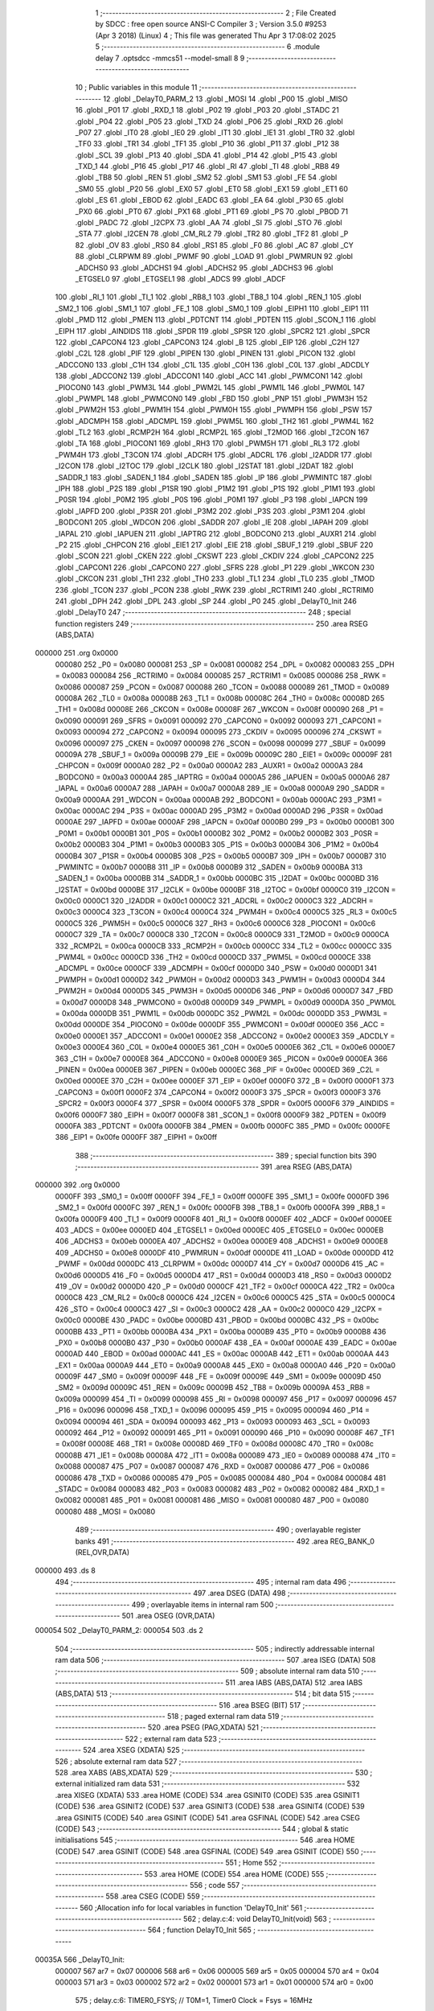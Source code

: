                                       1 ;--------------------------------------------------------
                                      2 ; File Created by SDCC : free open source ANSI-C Compiler
                                      3 ; Version 3.5.0 #9253 (Apr  3 2018) (Linux)
                                      4 ; This file was generated Thu Apr  3 17:08:02 2025
                                      5 ;--------------------------------------------------------
                                      6 	.module delay
                                      7 	.optsdcc -mmcs51 --model-small
                                      8 	
                                      9 ;--------------------------------------------------------
                                     10 ; Public variables in this module
                                     11 ;--------------------------------------------------------
                                     12 	.globl _DelayT0_PARM_2
                                     13 	.globl _MOSI
                                     14 	.globl _P00
                                     15 	.globl _MISO
                                     16 	.globl _P01
                                     17 	.globl _RXD_1
                                     18 	.globl _P02
                                     19 	.globl _P03
                                     20 	.globl _STADC
                                     21 	.globl _P04
                                     22 	.globl _P05
                                     23 	.globl _TXD
                                     24 	.globl _P06
                                     25 	.globl _RXD
                                     26 	.globl _P07
                                     27 	.globl _IT0
                                     28 	.globl _IE0
                                     29 	.globl _IT1
                                     30 	.globl _IE1
                                     31 	.globl _TR0
                                     32 	.globl _TF0
                                     33 	.globl _TR1
                                     34 	.globl _TF1
                                     35 	.globl _P10
                                     36 	.globl _P11
                                     37 	.globl _P12
                                     38 	.globl _SCL
                                     39 	.globl _P13
                                     40 	.globl _SDA
                                     41 	.globl _P14
                                     42 	.globl _P15
                                     43 	.globl _TXD_1
                                     44 	.globl _P16
                                     45 	.globl _P17
                                     46 	.globl _RI
                                     47 	.globl _TI
                                     48 	.globl _RB8
                                     49 	.globl _TB8
                                     50 	.globl _REN
                                     51 	.globl _SM2
                                     52 	.globl _SM1
                                     53 	.globl _FE
                                     54 	.globl _SM0
                                     55 	.globl _P20
                                     56 	.globl _EX0
                                     57 	.globl _ET0
                                     58 	.globl _EX1
                                     59 	.globl _ET1
                                     60 	.globl _ES
                                     61 	.globl _EBOD
                                     62 	.globl _EADC
                                     63 	.globl _EA
                                     64 	.globl _P30
                                     65 	.globl _PX0
                                     66 	.globl _PT0
                                     67 	.globl _PX1
                                     68 	.globl _PT1
                                     69 	.globl _PS
                                     70 	.globl _PBOD
                                     71 	.globl _PADC
                                     72 	.globl _I2CPX
                                     73 	.globl _AA
                                     74 	.globl _SI
                                     75 	.globl _STO
                                     76 	.globl _STA
                                     77 	.globl _I2CEN
                                     78 	.globl _CM_RL2
                                     79 	.globl _TR2
                                     80 	.globl _TF2
                                     81 	.globl _P
                                     82 	.globl _OV
                                     83 	.globl _RS0
                                     84 	.globl _RS1
                                     85 	.globl _F0
                                     86 	.globl _AC
                                     87 	.globl _CY
                                     88 	.globl _CLRPWM
                                     89 	.globl _PWMF
                                     90 	.globl _LOAD
                                     91 	.globl _PWMRUN
                                     92 	.globl _ADCHS0
                                     93 	.globl _ADCHS1
                                     94 	.globl _ADCHS2
                                     95 	.globl _ADCHS3
                                     96 	.globl _ETGSEL0
                                     97 	.globl _ETGSEL1
                                     98 	.globl _ADCS
                                     99 	.globl _ADCF
                                    100 	.globl _RI_1
                                    101 	.globl _TI_1
                                    102 	.globl _RB8_1
                                    103 	.globl _TB8_1
                                    104 	.globl _REN_1
                                    105 	.globl _SM2_1
                                    106 	.globl _SM1_1
                                    107 	.globl _FE_1
                                    108 	.globl _SM0_1
                                    109 	.globl _EIPH1
                                    110 	.globl _EIP1
                                    111 	.globl _PMD
                                    112 	.globl _PMEN
                                    113 	.globl _PDTCNT
                                    114 	.globl _PDTEN
                                    115 	.globl _SCON_1
                                    116 	.globl _EIPH
                                    117 	.globl _AINDIDS
                                    118 	.globl _SPDR
                                    119 	.globl _SPSR
                                    120 	.globl _SPCR2
                                    121 	.globl _SPCR
                                    122 	.globl _CAPCON4
                                    123 	.globl _CAPCON3
                                    124 	.globl _B
                                    125 	.globl _EIP
                                    126 	.globl _C2H
                                    127 	.globl _C2L
                                    128 	.globl _PIF
                                    129 	.globl _PIPEN
                                    130 	.globl _PINEN
                                    131 	.globl _PICON
                                    132 	.globl _ADCCON0
                                    133 	.globl _C1H
                                    134 	.globl _C1L
                                    135 	.globl _C0H
                                    136 	.globl _C0L
                                    137 	.globl _ADCDLY
                                    138 	.globl _ADCCON2
                                    139 	.globl _ADCCON1
                                    140 	.globl _ACC
                                    141 	.globl _PWMCON1
                                    142 	.globl _PIOCON0
                                    143 	.globl _PWM3L
                                    144 	.globl _PWM2L
                                    145 	.globl _PWM1L
                                    146 	.globl _PWM0L
                                    147 	.globl _PWMPL
                                    148 	.globl _PWMCON0
                                    149 	.globl _FBD
                                    150 	.globl _PNP
                                    151 	.globl _PWM3H
                                    152 	.globl _PWM2H
                                    153 	.globl _PWM1H
                                    154 	.globl _PWM0H
                                    155 	.globl _PWMPH
                                    156 	.globl _PSW
                                    157 	.globl _ADCMPH
                                    158 	.globl _ADCMPL
                                    159 	.globl _PWM5L
                                    160 	.globl _TH2
                                    161 	.globl _PWM4L
                                    162 	.globl _TL2
                                    163 	.globl _RCMP2H
                                    164 	.globl _RCMP2L
                                    165 	.globl _T2MOD
                                    166 	.globl _T2CON
                                    167 	.globl _TA
                                    168 	.globl _PIOCON1
                                    169 	.globl _RH3
                                    170 	.globl _PWM5H
                                    171 	.globl _RL3
                                    172 	.globl _PWM4H
                                    173 	.globl _T3CON
                                    174 	.globl _ADCRH
                                    175 	.globl _ADCRL
                                    176 	.globl _I2ADDR
                                    177 	.globl _I2CON
                                    178 	.globl _I2TOC
                                    179 	.globl _I2CLK
                                    180 	.globl _I2STAT
                                    181 	.globl _I2DAT
                                    182 	.globl _SADDR_1
                                    183 	.globl _SADEN_1
                                    184 	.globl _SADEN
                                    185 	.globl _IP
                                    186 	.globl _PWMINTC
                                    187 	.globl _IPH
                                    188 	.globl _P2S
                                    189 	.globl _P1SR
                                    190 	.globl _P1M2
                                    191 	.globl _P1S
                                    192 	.globl _P1M1
                                    193 	.globl _P0SR
                                    194 	.globl _P0M2
                                    195 	.globl _P0S
                                    196 	.globl _P0M1
                                    197 	.globl _P3
                                    198 	.globl _IAPCN
                                    199 	.globl _IAPFD
                                    200 	.globl _P3SR
                                    201 	.globl _P3M2
                                    202 	.globl _P3S
                                    203 	.globl _P3M1
                                    204 	.globl _BODCON1
                                    205 	.globl _WDCON
                                    206 	.globl _SADDR
                                    207 	.globl _IE
                                    208 	.globl _IAPAH
                                    209 	.globl _IAPAL
                                    210 	.globl _IAPUEN
                                    211 	.globl _IAPTRG
                                    212 	.globl _BODCON0
                                    213 	.globl _AUXR1
                                    214 	.globl _P2
                                    215 	.globl _CHPCON
                                    216 	.globl _EIE1
                                    217 	.globl _EIE
                                    218 	.globl _SBUF_1
                                    219 	.globl _SBUF
                                    220 	.globl _SCON
                                    221 	.globl _CKEN
                                    222 	.globl _CKSWT
                                    223 	.globl _CKDIV
                                    224 	.globl _CAPCON2
                                    225 	.globl _CAPCON1
                                    226 	.globl _CAPCON0
                                    227 	.globl _SFRS
                                    228 	.globl _P1
                                    229 	.globl _WKCON
                                    230 	.globl _CKCON
                                    231 	.globl _TH1
                                    232 	.globl _TH0
                                    233 	.globl _TL1
                                    234 	.globl _TL0
                                    235 	.globl _TMOD
                                    236 	.globl _TCON
                                    237 	.globl _PCON
                                    238 	.globl _RWK
                                    239 	.globl _RCTRIM1
                                    240 	.globl _RCTRIM0
                                    241 	.globl _DPH
                                    242 	.globl _DPL
                                    243 	.globl _SP
                                    244 	.globl _P0
                                    245 	.globl _DelayT0_Init
                                    246 	.globl _DelayT0
                                    247 ;--------------------------------------------------------
                                    248 ; special function registers
                                    249 ;--------------------------------------------------------
                                    250 	.area RSEG    (ABS,DATA)
      000000                        251 	.org 0x0000
                           000080   252 _P0	=	0x0080
                           000081   253 _SP	=	0x0081
                           000082   254 _DPL	=	0x0082
                           000083   255 _DPH	=	0x0083
                           000084   256 _RCTRIM0	=	0x0084
                           000085   257 _RCTRIM1	=	0x0085
                           000086   258 _RWK	=	0x0086
                           000087   259 _PCON	=	0x0087
                           000088   260 _TCON	=	0x0088
                           000089   261 _TMOD	=	0x0089
                           00008A   262 _TL0	=	0x008a
                           00008B   263 _TL1	=	0x008b
                           00008C   264 _TH0	=	0x008c
                           00008D   265 _TH1	=	0x008d
                           00008E   266 _CKCON	=	0x008e
                           00008F   267 _WKCON	=	0x008f
                           000090   268 _P1	=	0x0090
                           000091   269 _SFRS	=	0x0091
                           000092   270 _CAPCON0	=	0x0092
                           000093   271 _CAPCON1	=	0x0093
                           000094   272 _CAPCON2	=	0x0094
                           000095   273 _CKDIV	=	0x0095
                           000096   274 _CKSWT	=	0x0096
                           000097   275 _CKEN	=	0x0097
                           000098   276 _SCON	=	0x0098
                           000099   277 _SBUF	=	0x0099
                           00009A   278 _SBUF_1	=	0x009a
                           00009B   279 _EIE	=	0x009b
                           00009C   280 _EIE1	=	0x009c
                           00009F   281 _CHPCON	=	0x009f
                           0000A0   282 _P2	=	0x00a0
                           0000A2   283 _AUXR1	=	0x00a2
                           0000A3   284 _BODCON0	=	0x00a3
                           0000A4   285 _IAPTRG	=	0x00a4
                           0000A5   286 _IAPUEN	=	0x00a5
                           0000A6   287 _IAPAL	=	0x00a6
                           0000A7   288 _IAPAH	=	0x00a7
                           0000A8   289 _IE	=	0x00a8
                           0000A9   290 _SADDR	=	0x00a9
                           0000AA   291 _WDCON	=	0x00aa
                           0000AB   292 _BODCON1	=	0x00ab
                           0000AC   293 _P3M1	=	0x00ac
                           0000AC   294 _P3S	=	0x00ac
                           0000AD   295 _P3M2	=	0x00ad
                           0000AD   296 _P3SR	=	0x00ad
                           0000AE   297 _IAPFD	=	0x00ae
                           0000AF   298 _IAPCN	=	0x00af
                           0000B0   299 _P3	=	0x00b0
                           0000B1   300 _P0M1	=	0x00b1
                           0000B1   301 _P0S	=	0x00b1
                           0000B2   302 _P0M2	=	0x00b2
                           0000B2   303 _P0SR	=	0x00b2
                           0000B3   304 _P1M1	=	0x00b3
                           0000B3   305 _P1S	=	0x00b3
                           0000B4   306 _P1M2	=	0x00b4
                           0000B4   307 _P1SR	=	0x00b4
                           0000B5   308 _P2S	=	0x00b5
                           0000B7   309 _IPH	=	0x00b7
                           0000B7   310 _PWMINTC	=	0x00b7
                           0000B8   311 _IP	=	0x00b8
                           0000B9   312 _SADEN	=	0x00b9
                           0000BA   313 _SADEN_1	=	0x00ba
                           0000BB   314 _SADDR_1	=	0x00bb
                           0000BC   315 _I2DAT	=	0x00bc
                           0000BD   316 _I2STAT	=	0x00bd
                           0000BE   317 _I2CLK	=	0x00be
                           0000BF   318 _I2TOC	=	0x00bf
                           0000C0   319 _I2CON	=	0x00c0
                           0000C1   320 _I2ADDR	=	0x00c1
                           0000C2   321 _ADCRL	=	0x00c2
                           0000C3   322 _ADCRH	=	0x00c3
                           0000C4   323 _T3CON	=	0x00c4
                           0000C4   324 _PWM4H	=	0x00c4
                           0000C5   325 _RL3	=	0x00c5
                           0000C5   326 _PWM5H	=	0x00c5
                           0000C6   327 _RH3	=	0x00c6
                           0000C6   328 _PIOCON1	=	0x00c6
                           0000C7   329 _TA	=	0x00c7
                           0000C8   330 _T2CON	=	0x00c8
                           0000C9   331 _T2MOD	=	0x00c9
                           0000CA   332 _RCMP2L	=	0x00ca
                           0000CB   333 _RCMP2H	=	0x00cb
                           0000CC   334 _TL2	=	0x00cc
                           0000CC   335 _PWM4L	=	0x00cc
                           0000CD   336 _TH2	=	0x00cd
                           0000CD   337 _PWM5L	=	0x00cd
                           0000CE   338 _ADCMPL	=	0x00ce
                           0000CF   339 _ADCMPH	=	0x00cf
                           0000D0   340 _PSW	=	0x00d0
                           0000D1   341 _PWMPH	=	0x00d1
                           0000D2   342 _PWM0H	=	0x00d2
                           0000D3   343 _PWM1H	=	0x00d3
                           0000D4   344 _PWM2H	=	0x00d4
                           0000D5   345 _PWM3H	=	0x00d5
                           0000D6   346 _PNP	=	0x00d6
                           0000D7   347 _FBD	=	0x00d7
                           0000D8   348 _PWMCON0	=	0x00d8
                           0000D9   349 _PWMPL	=	0x00d9
                           0000DA   350 _PWM0L	=	0x00da
                           0000DB   351 _PWM1L	=	0x00db
                           0000DC   352 _PWM2L	=	0x00dc
                           0000DD   353 _PWM3L	=	0x00dd
                           0000DE   354 _PIOCON0	=	0x00de
                           0000DF   355 _PWMCON1	=	0x00df
                           0000E0   356 _ACC	=	0x00e0
                           0000E1   357 _ADCCON1	=	0x00e1
                           0000E2   358 _ADCCON2	=	0x00e2
                           0000E3   359 _ADCDLY	=	0x00e3
                           0000E4   360 _C0L	=	0x00e4
                           0000E5   361 _C0H	=	0x00e5
                           0000E6   362 _C1L	=	0x00e6
                           0000E7   363 _C1H	=	0x00e7
                           0000E8   364 _ADCCON0	=	0x00e8
                           0000E9   365 _PICON	=	0x00e9
                           0000EA   366 _PINEN	=	0x00ea
                           0000EB   367 _PIPEN	=	0x00eb
                           0000EC   368 _PIF	=	0x00ec
                           0000ED   369 _C2L	=	0x00ed
                           0000EE   370 _C2H	=	0x00ee
                           0000EF   371 _EIP	=	0x00ef
                           0000F0   372 _B	=	0x00f0
                           0000F1   373 _CAPCON3	=	0x00f1
                           0000F2   374 _CAPCON4	=	0x00f2
                           0000F3   375 _SPCR	=	0x00f3
                           0000F3   376 _SPCR2	=	0x00f3
                           0000F4   377 _SPSR	=	0x00f4
                           0000F5   378 _SPDR	=	0x00f5
                           0000F6   379 _AINDIDS	=	0x00f6
                           0000F7   380 _EIPH	=	0x00f7
                           0000F8   381 _SCON_1	=	0x00f8
                           0000F9   382 _PDTEN	=	0x00f9
                           0000FA   383 _PDTCNT	=	0x00fa
                           0000FB   384 _PMEN	=	0x00fb
                           0000FC   385 _PMD	=	0x00fc
                           0000FE   386 _EIP1	=	0x00fe
                           0000FF   387 _EIPH1	=	0x00ff
                                    388 ;--------------------------------------------------------
                                    389 ; special function bits
                                    390 ;--------------------------------------------------------
                                    391 	.area RSEG    (ABS,DATA)
      000000                        392 	.org 0x0000
                           0000FF   393 _SM0_1	=	0x00ff
                           0000FF   394 _FE_1	=	0x00ff
                           0000FE   395 _SM1_1	=	0x00fe
                           0000FD   396 _SM2_1	=	0x00fd
                           0000FC   397 _REN_1	=	0x00fc
                           0000FB   398 _TB8_1	=	0x00fb
                           0000FA   399 _RB8_1	=	0x00fa
                           0000F9   400 _TI_1	=	0x00f9
                           0000F8   401 _RI_1	=	0x00f8
                           0000EF   402 _ADCF	=	0x00ef
                           0000EE   403 _ADCS	=	0x00ee
                           0000ED   404 _ETGSEL1	=	0x00ed
                           0000EC   405 _ETGSEL0	=	0x00ec
                           0000EB   406 _ADCHS3	=	0x00eb
                           0000EA   407 _ADCHS2	=	0x00ea
                           0000E9   408 _ADCHS1	=	0x00e9
                           0000E8   409 _ADCHS0	=	0x00e8
                           0000DF   410 _PWMRUN	=	0x00df
                           0000DE   411 _LOAD	=	0x00de
                           0000DD   412 _PWMF	=	0x00dd
                           0000DC   413 _CLRPWM	=	0x00dc
                           0000D7   414 _CY	=	0x00d7
                           0000D6   415 _AC	=	0x00d6
                           0000D5   416 _F0	=	0x00d5
                           0000D4   417 _RS1	=	0x00d4
                           0000D3   418 _RS0	=	0x00d3
                           0000D2   419 _OV	=	0x00d2
                           0000D0   420 _P	=	0x00d0
                           0000CF   421 _TF2	=	0x00cf
                           0000CA   422 _TR2	=	0x00ca
                           0000C8   423 _CM_RL2	=	0x00c8
                           0000C6   424 _I2CEN	=	0x00c6
                           0000C5   425 _STA	=	0x00c5
                           0000C4   426 _STO	=	0x00c4
                           0000C3   427 _SI	=	0x00c3
                           0000C2   428 _AA	=	0x00c2
                           0000C0   429 _I2CPX	=	0x00c0
                           0000BE   430 _PADC	=	0x00be
                           0000BD   431 _PBOD	=	0x00bd
                           0000BC   432 _PS	=	0x00bc
                           0000BB   433 _PT1	=	0x00bb
                           0000BA   434 _PX1	=	0x00ba
                           0000B9   435 _PT0	=	0x00b9
                           0000B8   436 _PX0	=	0x00b8
                           0000B0   437 _P30	=	0x00b0
                           0000AF   438 _EA	=	0x00af
                           0000AE   439 _EADC	=	0x00ae
                           0000AD   440 _EBOD	=	0x00ad
                           0000AC   441 _ES	=	0x00ac
                           0000AB   442 _ET1	=	0x00ab
                           0000AA   443 _EX1	=	0x00aa
                           0000A9   444 _ET0	=	0x00a9
                           0000A8   445 _EX0	=	0x00a8
                           0000A0   446 _P20	=	0x00a0
                           00009F   447 _SM0	=	0x009f
                           00009F   448 _FE	=	0x009f
                           00009E   449 _SM1	=	0x009e
                           00009D   450 _SM2	=	0x009d
                           00009C   451 _REN	=	0x009c
                           00009B   452 _TB8	=	0x009b
                           00009A   453 _RB8	=	0x009a
                           000099   454 _TI	=	0x0099
                           000098   455 _RI	=	0x0098
                           000097   456 _P17	=	0x0097
                           000096   457 _P16	=	0x0096
                           000096   458 _TXD_1	=	0x0096
                           000095   459 _P15	=	0x0095
                           000094   460 _P14	=	0x0094
                           000094   461 _SDA	=	0x0094
                           000093   462 _P13	=	0x0093
                           000093   463 _SCL	=	0x0093
                           000092   464 _P12	=	0x0092
                           000091   465 _P11	=	0x0091
                           000090   466 _P10	=	0x0090
                           00008F   467 _TF1	=	0x008f
                           00008E   468 _TR1	=	0x008e
                           00008D   469 _TF0	=	0x008d
                           00008C   470 _TR0	=	0x008c
                           00008B   471 _IE1	=	0x008b
                           00008A   472 _IT1	=	0x008a
                           000089   473 _IE0	=	0x0089
                           000088   474 _IT0	=	0x0088
                           000087   475 _P07	=	0x0087
                           000087   476 _RXD	=	0x0087
                           000086   477 _P06	=	0x0086
                           000086   478 _TXD	=	0x0086
                           000085   479 _P05	=	0x0085
                           000084   480 _P04	=	0x0084
                           000084   481 _STADC	=	0x0084
                           000083   482 _P03	=	0x0083
                           000082   483 _P02	=	0x0082
                           000082   484 _RXD_1	=	0x0082
                           000081   485 _P01	=	0x0081
                           000081   486 _MISO	=	0x0081
                           000080   487 _P00	=	0x0080
                           000080   488 _MOSI	=	0x0080
                                    489 ;--------------------------------------------------------
                                    490 ; overlayable register banks
                                    491 ;--------------------------------------------------------
                                    492 	.area REG_BANK_0	(REL,OVR,DATA)
      000000                        493 	.ds 8
                                    494 ;--------------------------------------------------------
                                    495 ; internal ram data
                                    496 ;--------------------------------------------------------
                                    497 	.area DSEG    (DATA)
                                    498 ;--------------------------------------------------------
                                    499 ; overlayable items in internal ram 
                                    500 ;--------------------------------------------------------
                                    501 	.area	OSEG    (OVR,DATA)
      000054                        502 _DelayT0_PARM_2:
      000054                        503 	.ds 2
                                    504 ;--------------------------------------------------------
                                    505 ; indirectly addressable internal ram data
                                    506 ;--------------------------------------------------------
                                    507 	.area ISEG    (DATA)
                                    508 ;--------------------------------------------------------
                                    509 ; absolute internal ram data
                                    510 ;--------------------------------------------------------
                                    511 	.area IABS    (ABS,DATA)
                                    512 	.area IABS    (ABS,DATA)
                                    513 ;--------------------------------------------------------
                                    514 ; bit data
                                    515 ;--------------------------------------------------------
                                    516 	.area BSEG    (BIT)
                                    517 ;--------------------------------------------------------
                                    518 ; paged external ram data
                                    519 ;--------------------------------------------------------
                                    520 	.area PSEG    (PAG,XDATA)
                                    521 ;--------------------------------------------------------
                                    522 ; external ram data
                                    523 ;--------------------------------------------------------
                                    524 	.area XSEG    (XDATA)
                                    525 ;--------------------------------------------------------
                                    526 ; absolute external ram data
                                    527 ;--------------------------------------------------------
                                    528 	.area XABS    (ABS,XDATA)
                                    529 ;--------------------------------------------------------
                                    530 ; external initialized ram data
                                    531 ;--------------------------------------------------------
                                    532 	.area XISEG   (XDATA)
                                    533 	.area HOME    (CODE)
                                    534 	.area GSINIT0 (CODE)
                                    535 	.area GSINIT1 (CODE)
                                    536 	.area GSINIT2 (CODE)
                                    537 	.area GSINIT3 (CODE)
                                    538 	.area GSINIT4 (CODE)
                                    539 	.area GSINIT5 (CODE)
                                    540 	.area GSINIT  (CODE)
                                    541 	.area GSFINAL (CODE)
                                    542 	.area CSEG    (CODE)
                                    543 ;--------------------------------------------------------
                                    544 ; global & static initialisations
                                    545 ;--------------------------------------------------------
                                    546 	.area HOME    (CODE)
                                    547 	.area GSINIT  (CODE)
                                    548 	.area GSFINAL (CODE)
                                    549 	.area GSINIT  (CODE)
                                    550 ;--------------------------------------------------------
                                    551 ; Home
                                    552 ;--------------------------------------------------------
                                    553 	.area HOME    (CODE)
                                    554 	.area HOME    (CODE)
                                    555 ;--------------------------------------------------------
                                    556 ; code
                                    557 ;--------------------------------------------------------
                                    558 	.area CSEG    (CODE)
                                    559 ;------------------------------------------------------------
                                    560 ;Allocation info for local variables in function 'DelayT0_Init'
                                    561 ;------------------------------------------------------------
                                    562 ;	delay.c:4: void DelayT0_Init(void)
                                    563 ;	-----------------------------------------
                                    564 ;	 function DelayT0_Init
                                    565 ;	-----------------------------------------
      00035A                        566 _DelayT0_Init:
                           000007   567 	ar7 = 0x07
                           000006   568 	ar6 = 0x06
                           000005   569 	ar5 = 0x05
                           000004   570 	ar4 = 0x04
                           000003   571 	ar3 = 0x03
                           000002   572 	ar2 = 0x02
                           000001   573 	ar1 = 0x01
                           000000   574 	ar0 = 0x00
                                    575 ;	delay.c:6: TIMER0_FSYS;		 // T0M=1, Timer0 Clock = Fsys = 16MHz
      00035A 43 8E 08         [24]  576 	orl	_CKCON,#0x08
                                    577 ;	delay.c:7: ENABLE_TIMER0_MODE1; // Timer0 is 16-bit mode
      00035D 53 89 F0         [24]  578 	anl	_TMOD,#0xF0
      000360 43 89 01         [24]  579 	orl	_TMOD,#0x01
      000363 22               [24]  580 	ret
                                    581 ;------------------------------------------------------------
                                    582 ;Allocation info for local variables in function 'DelayT0'
                                    583 ;------------------------------------------------------------
                                    584 ;configdelay               Allocated with name '_DelayT0_PARM_2'
                                    585 ;u16Count                  Allocated to registers 
                                    586 ;TL0TMP                    Allocated to registers r5 
                                    587 ;TH0TMP                    Allocated to registers r4 
                                    588 ;------------------------------------------------------------
                                    589 ;	delay.c:17: void DelayT0(uint16_t u16Count, CONFIG configdelay)
                                    590 ;	-----------------------------------------
                                    591 ;	 function DelayT0
                                    592 ;	-----------------------------------------
      000364                        593 _DelayT0:
      000364 AE 82            [24]  594 	mov	r6,dpl
      000366 AF 83            [24]  595 	mov	r7,dph
                                    596 ;	delay.c:20: TL0TMP = LOBYTE(65535 - (16 * configdelay));
      000368 E5 54            [12]  597 	mov	a,_DelayT0_PARM_2
      00036A C4               [12]  598 	swap	a
      00036B 54 F0            [12]  599 	anl	a,#0xF0
      00036D FD               [12]  600 	mov	r5,a
      00036E 74 FF            [12]  601 	mov	a,#0xFF
      000370 C3               [12]  602 	clr	c
      000371 9D               [12]  603 	subb	a,r5
      000372 FD               [12]  604 	mov	r5,a
                                    605 ;	delay.c:21: TH0TMP = HIBYTE(65535 - (16 * configdelay));
      000373 AB 54            [24]  606 	mov	r3,_DelayT0_PARM_2
      000375 E5 55            [12]  607 	mov	a,(_DelayT0_PARM_2 + 1)
      000377 C4               [12]  608 	swap	a
      000378 54 F0            [12]  609 	anl	a,#0xF0
      00037A CB               [12]  610 	xch	a,r3
      00037B C4               [12]  611 	swap	a
      00037C CB               [12]  612 	xch	a,r3
      00037D 6B               [12]  613 	xrl	a,r3
      00037E CB               [12]  614 	xch	a,r3
      00037F 54 F0            [12]  615 	anl	a,#0xF0
      000381 CB               [12]  616 	xch	a,r3
      000382 6B               [12]  617 	xrl	a,r3
      000383 FC               [12]  618 	mov	r4,a
      000384 8B 01            [24]  619 	mov	ar1,r3
      000386 8C 02            [24]  620 	mov	ar2,r4
      000388 E4               [12]  621 	clr	a
      000389 FB               [12]  622 	mov	r3,a
      00038A FC               [12]  623 	mov	r4,a
      00038B 74 FF            [12]  624 	mov	a,#0xFF
      00038D C3               [12]  625 	clr	c
      00038E 99               [12]  626 	subb	a,r1
      00038F F9               [12]  627 	mov	r1,a
      000390 74 FF            [12]  628 	mov	a,#0xFF
      000392 9A               [12]  629 	subb	a,r2
      000393 FA               [12]  630 	mov	r2,a
      000394 E4               [12]  631 	clr	a
      000395 9B               [12]  632 	subb	a,r3
      000396 FB               [12]  633 	mov	r3,a
      000397 E4               [12]  634 	clr	a
      000398 9C               [12]  635 	subb	a,r4
      000399 8A 04            [24]  636 	mov	ar4,r2
                                    637 ;	delay.c:22: while (u16Count)
      00039B                        638 00104$:
      00039B EE               [12]  639 	mov	a,r6
      00039C 4F               [12]  640 	orl	a,r7
      00039D 60 14            [24]  641 	jz	00107$
                                    642 ;	delay.c:24: TL0 = TL0TMP;
      00039F 8D 8A            [24]  643 	mov	_TL0,r5
                                    644 ;	delay.c:25: TH0 = TH0TMP;
      0003A1 8C 8C            [24]  645 	mov	_TH0,r4
                                    646 ;	delay.c:26: set_TCON_TR0; // Start Timer0
      0003A3 D2 8C            [12]  647 	setb	_TR0
                                    648 ;	delay.c:27: while (!TF0); // Check Timer0 Time-Out Flag
      0003A5                        649 00101$:
                                    650 ;	delay.c:28: clr_TCON_TF0;
      0003A5 10 8D 02         [24]  651 	jbc	_TF0,00123$
      0003A8 80 FB            [24]  652 	sjmp	00101$
      0003AA                        653 00123$:
                                    654 ;	delay.c:29: clr_TCON_TR0; // Stop Timer0
      0003AA C2 8C            [12]  655 	clr	_TR0
                                    656 ;	delay.c:30: --u16Count;
      0003AC 1E               [12]  657 	dec	r6
      0003AD BE FF 01         [24]  658 	cjne	r6,#0xFF,00124$
      0003B0 1F               [12]  659 	dec	r7
      0003B1                        660 00124$:
      0003B1 80 E8            [24]  661 	sjmp	00104$
      0003B3                        662 00107$:
      0003B3 22               [24]  663 	ret
                                    664 	.area CSEG    (CODE)
                                    665 	.area CONST   (CODE)
                                    666 	.area XINIT   (CODE)
                                    667 	.area CABS    (ABS,CODE)

